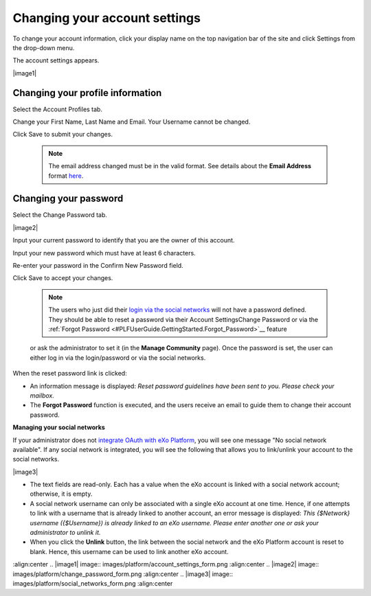 .. _Change-account-settings:

==============================
Changing your account settings
==============================

To change your account information, click your display name on the top
navigation bar of the site and click Settings from the drop-down menu.

|image0|

The account settings appears.

|image1|

Changing your profile information
~~~~~~~~~~~~~~~~~~~~~~~~~~~~~~~~~~

Select the Account Profiles tab.

Change your First Name, Last Name and Email. Your Username cannot be
changed.

Click Save to submit your changes.


    .. note:: The email address changed must be in the valid format. See details about the **Email Address** format `here <#CreateNewAccountFormDetails>`__.

Changing your password
~~~~~~~~~~~~~~~~~~~~~~~~~~~

Select the Change Password tab.

|image2|

Input your current password to identify that you are the owner of this
account.

Input your new password which must have at least 6 characters.

Re-enter your password in the Confirm New Password field.

Click Save to accept your changes.

    
    .. note:: The users who just did their `login via the social networks <#PLFAdminGuide.OAuthIntegration>`__ will not have a password defined. 
			  They should be able to reset a password via their Account SettingsChange Password or via the :ref:`Forgot Password <#PLFUserGuide.GettingStarted.Forgot_Password>`__ feature
    or ask the administrator to set it (in the **Manage Community**
    page). Once the password is set, the user can either log in via the
    login/password or via the social networks.

When the reset password link is clicked:

-  An information message is displayed: *Reset password guidelines have
   been sent to you. Please check your mailbox.*

-  The **Forgot Password** function is executed, and the users receive
   an email to guide them to change their account password.

**Managing your social networks**

If your administrator does not `integrate OAuth with
eXo Platform <#PLFAdminGuide.OAuthIntegration>`__, you will see one message
"No social network available". If any social network is integrated, you
will see the following that allows you to link/unlink your account to
the social networks.

|image3|

-  The text fields are read-only. Each has a value when the eXo account
   is linked with a social network account; otherwise, it is empty.

-  A social network username can only be associated with a single eXo
   account at one time. Hence, if one attempts to link with a username
   that is already linked to another account, an error message is
   displayed: *This {$Network} username ({$Username}) is already linked
   to an eXo username. Please enter another one or ask your
   administrator to unlink it.*

-  When you click the **Unlink** button, the link between the social
   network and the eXo Platform account is reset to blank. Hence, this
   username can be used to link another eXo account.

.. |image0| image:: images/platform/account_settings.png
:align:center
.. |image1| image:: images/platform/account_settings_form.png
:align:center
.. |image2| image:: images/platform/change_password_form.png
:align:center
.. |image3| image:: images/platform/social_networks_form.png
:align:center
